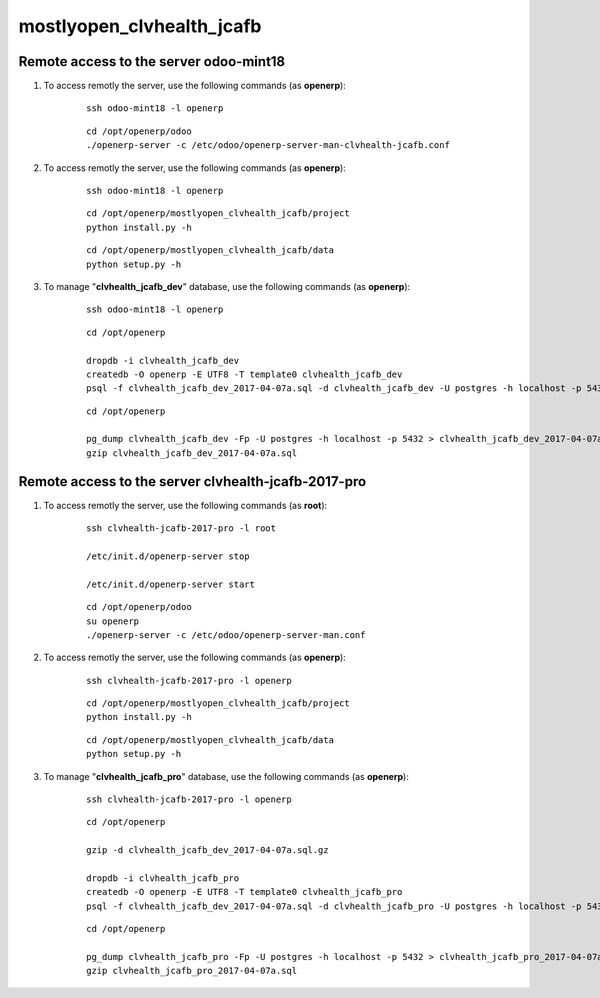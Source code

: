 ==========================
mostlyopen_clvhealth_jcafb
==========================

Remote access to the server **odoo-mint18**
===========================================

#. To access remotly the server, use the following commands (as **openerp**):

	::

		ssh odoo-mint18 -l openerp

	::

		cd /opt/openerp/odoo
		./openerp-server -c /etc/odoo/openerp-server-man-clvhealth-jcafb.conf

#. To access remotly the server, use the following commands (as **openerp**):

	::

		ssh odoo-mint18 -l openerp

	::

		cd /opt/openerp/mostlyopen_clvhealth_jcafb/project
		python install.py -h

	::

		cd /opt/openerp/mostlyopen_clvhealth_jcafb/data
		python setup.py -h

#. To manage "**clvhealth_jcafb_dev**" database, use the following commands (as **openerp**):

	::

		ssh odoo-mint18 -l openerp

	::

		cd /opt/openerp

		dropdb -i clvhealth_jcafb_dev
		createdb -O openerp -E UTF8 -T template0 clvhealth_jcafb_dev
		psql -f clvhealth_jcafb_dev_2017-04-07a.sql -d clvhealth_jcafb_dev -U postgres -h localhost -p 5432 -q

	::

		cd /opt/openerp

		pg_dump clvhealth_jcafb_dev -Fp -U postgres -h localhost -p 5432 > clvhealth_jcafb_dev_2017-04-07a.sql
		gzip clvhealth_jcafb_dev_2017-04-07a.sql


Remote access to the server **clvhealth-jcafb-2017-pro**
========================================================

#. To access remotly the server, use the following commands (as **root**):

	::

		ssh clvhealth-jcafb-2017-pro -l root

		/etc/init.d/openerp-server stop

		/etc/init.d/openerp-server start

	::

		cd /opt/openerp/odoo
		su openerp
		./openerp-server -c /etc/odoo/openerp-server-man.conf

#. To access remotly the server, use the following commands (as **openerp**):

	::

		ssh clvhealth-jcafb-2017-pro -l openerp

	::

		cd /opt/openerp/mostlyopen_clvhealth_jcafb/project
		python install.py -h

	::

		cd /opt/openerp/mostlyopen_clvhealth_jcafb/data
		python setup.py -h


#. To manage "**clvhealth_jcafb_pro**" database, use the following commands (as **openerp**):

	::

		ssh clvhealth-jcafb-2017-pro -l openerp

	::

		cd /opt/openerp

		gzip -d clvhealth_jcafb_dev_2017-04-07a.sql.gz

		dropdb -i clvhealth_jcafb_pro
		createdb -O openerp -E UTF8 -T template0 clvhealth_jcafb_pro
		psql -f clvhealth_jcafb_dev_2017-04-07a.sql -d clvhealth_jcafb_pro -U postgres -h localhost -p 5432 -q

	::

		cd /opt/openerp

		pg_dump clvhealth_jcafb_pro -Fp -U postgres -h localhost -p 5432 > clvhealth_jcafb_pro_2017-04-07a.sql
		gzip clvhealth_jcafb_pro_2017-04-07a.sql

